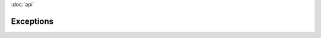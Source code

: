 :doc:`api` 

Exceptions
===================
.. module:: koordinates


.. autoexception:: exceptions.KoordinatesException
.. autoexception:: exceptions.ClientError
.. autoexception:: exceptions.ClientValidationError
.. autoexception:: exceptions.InvalidAPIVersion
.. autoexception:: exceptions.ServerError
.. autoexception:: exceptions.BadRequest
.. autoexception:: exceptions.AuthenticationError
.. autoexception:: exceptions.Forbidden
.. autoexception:: exceptions.NotFound
.. autoexception:: exceptions.NotAllowed
.. autoexception:: exceptions.Conflict
.. autoexception:: exceptions.RateLimitExceeded
.. autoexception:: exceptions.InternalServerError
.. autoexception:: exceptions.ServiceUnvailable



